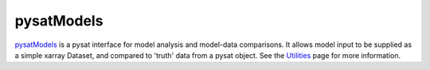pysatModels
-----------

`pysatModels <https://github.com/pysat/pysatModels>`_ is a pysat interface for
model analysis and model-data comparisons.  It allows model input to be supplied
as a simple xarray Dataset, and compared to 'truth' data from a pysat object.
See the
`Utilities <https://pysatmodels.readthedocs.io/en/latest/utils.html>`_
page for more information.
